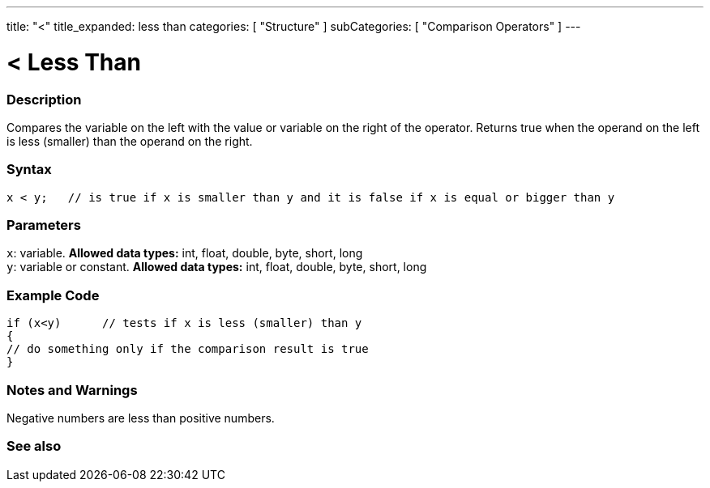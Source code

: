 ---
title: "<"
title_expanded: less than
categories: [ "Structure" ]
subCategories: [ "Comparison Operators" ]
---

:source-highlighter: pygments
:pygments-style: arduino



= < Less Than


// OVERVIEW SECTION STARTS
[#overview]
--

[float]
=== Description
Compares the variable on the left with the value or variable on the right of the operator. Returns true when the operand on the left is less (smaller) than the operand on the right. 
[%hardbreaks]


[float]
=== Syntax
[source,arduino]
----
x < y;   // is true if x is smaller than y and it is false if x is equal or bigger than y
----

[float]
=== Parameters
`x`: variable. *Allowed data types:* int, float, double, byte, short, long +
`y`: variable or constant. *Allowed data types:* int, float, double, byte, short, long

--
// OVERVIEW SECTION ENDS



// HOW TO USE SECTION STARTS
[#howtouse]
--

[float]
=== Example Code

[source,arduino]
----
if (x<y)      // tests if x is less (smaller) than y
{
// do something only if the comparison result is true
}
----
[%hardbreaks]

[float]
=== Notes and Warnings
Negative numbers are less than positive numbers. 
[%hardbreaks]

--
// HOW TO USE SECTION ENDS




//SEE ALSO SECTION BEGINS
[#see_also]
--

[float]
=== See also

[role="language"]

--
// SEE ALSO SECTION ENDS

